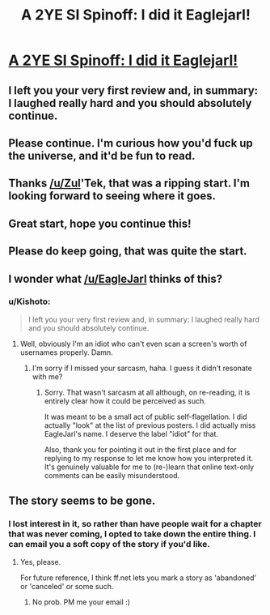 #+TITLE: A 2YE SI Spinoff: I did it Eaglejarl!

* [[https://www.fanfiction.net/s/10946491/1/Death-Is-Here][A 2YE SI Spinoff: I did it Eaglejarl!]]
:PROPERTIES:
:Author: Kishoto
:Score: 22
:DateUnix: 1420365754.0
:DateShort: 2015-Jan-04
:END:

** I left you your very first review and, in summary: I laughed really hard and you should absolutely continue.
:PROPERTIES:
:Author: eaglejarl
:Score: 8
:DateUnix: 1420388196.0
:DateShort: 2015-Jan-04
:END:


** Please continue. I'm curious how you'd fuck up the universe, and it'd be fun to read.
:PROPERTIES:
:Author: gregx1000
:Score: 7
:DateUnix: 1420372720.0
:DateShort: 2015-Jan-04
:END:


** Thanks [[/u/Zul]]'Tek, that was a ripping start. I'm looking forward to seeing where it goes.
:PROPERTIES:
:Author: MoralRelativity
:Score: 5
:DateUnix: 1420394613.0
:DateShort: 2015-Jan-04
:END:


** Great start, hope you continue this!
:PROPERTIES:
:Score: 1
:DateUnix: 1420416780.0
:DateShort: 2015-Jan-05
:END:


** Please do keep going, that was quite the start.
:PROPERTIES:
:Author: Solonarv
:Score: 1
:DateUnix: 1420420936.0
:DateShort: 2015-Jan-05
:END:


** I wonder what [[/u/EagleJarl]] thinks of this?
:PROPERTIES:
:Author: MoralRelativity
:Score: 1
:DateUnix: 1420485266.0
:DateShort: 2015-Jan-05
:END:

*** u/Kishoto:
#+begin_quote
  I left you your very first review and, in summary: I laughed really hard and you should absolutely continue.
#+end_quote
:PROPERTIES:
:Author: Kishoto
:Score: 5
:DateUnix: 1420492274.0
:DateShort: 2015-Jan-06
:END:

**** Well, obviously I'm an idiot who can't even scan a screen's worth of usernames properly. Damn.
:PROPERTIES:
:Author: MoralRelativity
:Score: 5
:DateUnix: 1420505043.0
:DateShort: 2015-Jan-06
:END:

***** I'm sorry if I missed your sarcasm, haha. I guess it didn't resonate with me?
:PROPERTIES:
:Author: Kishoto
:Score: 6
:DateUnix: 1420514214.0
:DateShort: 2015-Jan-06
:END:

****** Sorry. That wasn't sarcasm at all although, on re-reading, it is entirely clear how it could be perceived as such.

It was meant to be a small act of public self-flagellation. I did actually "look" at the list of previous posters. I did actually miss EagleJarl's name. I deserve the label "idiot" for that.

Also, thank you for pointing it out in the first place and for replying to my response to let me know how you interpreted it. It's genuinely valuable for me to (re-)learn that online text-only comments can be easily misunderstood.
:PROPERTIES:
:Author: MoralRelativity
:Score: 4
:DateUnix: 1420515136.0
:DateShort: 2015-Jan-06
:END:


** The story seems to be gone.
:PROPERTIES:
:Author: Sonata_Green
:Score: 1
:DateUnix: 1426220153.0
:DateShort: 2015-Mar-13
:END:

*** I lost interest in it, so rather than have people wait for a chapter that was never coming, I opted to take down the entire thing. I can email you a soft copy of the story if you'd like.
:PROPERTIES:
:Author: Kishoto
:Score: 1
:DateUnix: 1426369489.0
:DateShort: 2015-Mar-15
:END:

**** Yes, please.

For future reference, I think ff.net lets you mark a story as 'abandoned' or 'canceled' or some such.
:PROPERTIES:
:Author: Sonata_Green
:Score: 1
:DateUnix: 1426374138.0
:DateShort: 2015-Mar-15
:END:

***** No prob. PM me your email :)
:PROPERTIES:
:Author: Kishoto
:Score: 2
:DateUnix: 1426546975.0
:DateShort: 2015-Mar-17
:END:
